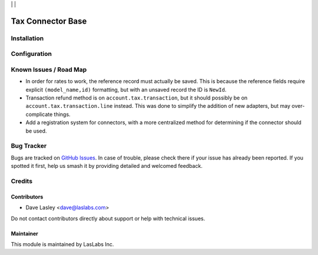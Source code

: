 |License AGPL-3| | |Build Status| | |Test Coverage|

==================
Tax Connector Base
==================


Installation
============


Configuration
=============


Known Issues / Road Map
=======================

* In order for rates to work, the reference record must actually be saved.
  This is because the reference fields require explicit ``(model_name,id)``
  formatting, but with an unsaved record the ID is ``NewId``.
* Transaction refund method is on ``account.tax.transaction``, but it should
  possibly be on ``account.tax.transaction.line`` instead. This was done to
  simplify the addition of new adapters, but may over-complicate things.
* Add a registration system for connectors, with a more centralized method for
  determining if the connector should be used.

Bug Tracker
===========

Bugs are tracked on `GitHub Issues
<https://github.com/LasLabs/odoo-connector-taxjar/issues>`_. In case of trouble, please
check there if your issue has already been reported. If you spotted it first,
help us smash it by providing detailed and welcomed feedback.

Credits
=======

Contributors
------------

* Dave Lasley <dave@laslabs.com>

Do not contact contributors directly about support or help with technical issues.

Maintainer
----------

.. image:: https://laslabs.com/logo.png
   :alt: LasLabs Inc.
   :target: https://laslabs.com

This module is maintained by LasLabs Inc.


.. |Build Status| image:: https://img.shields.io/travis/LasLabs/odoo-connector-taxjar/master.svg
   :target: https://travis-ci.org/LasLabs/odoo-connector-taxjar
.. |Test Coverage| image:: https://img.shields.io/codecov/c/github/LasLabs/odoo-connector-taxjar/master.svg
   :target: https://codecov.io/gh/LasLabs/odoo-connector-taxjar
.. |License AGPL-3| image:: https://img.shields.io/badge/license-AGPL--3-blue.svg
   :target: https://www.gnu.org/licenses/agpl
   :alt: License: AGPL-3
